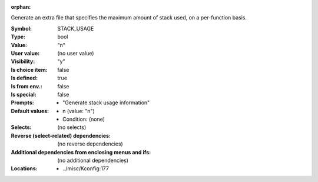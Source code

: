 :orphan:

.. title:: STACK_USAGE

.. option:: CONFIG_STACK_USAGE:
.. _CONFIG_STACK_USAGE:

Generate  an extra file that specifies the maximum amount of stack used,
on a per-function basis.



:Symbol:           STACK_USAGE
:Type:             bool
:Value:            "n"
:User value:       (no user value)
:Visibility:       "y"
:Is choice item:   false
:Is defined:       true
:Is from env.:     false
:Is special:       false
:Prompts:

 *  "Generate stack usage information"
:Default values:

 *  n (value: "n")
 *   Condition: (none)
:Selects:
 (no selects)
:Reverse (select-related) dependencies:
 (no reverse dependencies)
:Additional dependencies from enclosing menus and ifs:
 (no additional dependencies)
:Locations:
 * ../misc/Kconfig:177